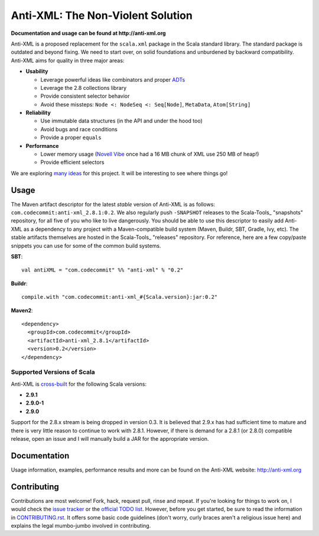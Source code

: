 ==================================
Anti-XML: The Non-Violent Solution
==================================

**Documentation and usage can be found at http://anti-xml.org**

Anti-XML is a proposed replacement for the ``scala.xml`` package in
the Scala standard library. The standard package is outdated and
beyond fixing. We need to start over, on solid foundations and
unburdened by backward compatibility. Anti-XML aims for quality in
three major areas:

* **Usability**

  * Leverage powerful ideas like combinators and proper ADTs_
  * Leverage the 2.8 collections library
  * Provide consistent selector behavior
  * Avoid these missteps: ``Node <: NodeSeq <: Seq[Node]``,
    ``MetaData``, ``Atom[String]``

* **Reliability**

  * Use immutable data structures (in the API and under the hood too)
  * Avoid bugs and race conditions
  * Provide a proper ``equals``
  
* **Performance**

  * Lower memory usage (`Novell Vibe`_ once had a 16 MB chunk of XML
    use 250 MB of heap!)
  * Provide efficient selectors

We are exploring `many ideas`_ for this project. It will be
interesting to see where things go!

.. _ADTs: http://en.wikipedia.org/wiki/Algebraic_data_type
.. _many ideas: http://dl.dropbox.com/u/1679797/anti-xml-todo.html
.. _Novell Vibe: http://vibe.novell.com


Usage
=====

The Maven artifact descriptor for the latest *stable* version of
Anti-XML is as follows: ``com.codecommit:anti-xml_2.8.1:0.2``.  We also regularly
push ``-SNAPSHOT`` releases to the Scala-Tools_ "snapshots" repository, for all
five of you who like to live dangerously.  You should be able to use this
descriptor to easily add Anti-XML as a dependency to any project with a
Maven-compatible build system (Maven, Buildr, SBT, Gradle, Ivy, etc). The stable
artifacts themselves are hosted in the Scala-Tools_ "releases" repository.  For
reference, here are a few copy/paste snippets you can use for some of the common
build systems.

**SBT**::
  
    val antiXML = "com.codecommit" %% "anti-xml" % "0.2"
  
**Buildr**::
  
    compile.with "com.codecommit:anti-xml_#{Scala.version}:jar:0.2"
  
**Maven2**::
  
    <dependency>
      <groupId>com.codecommit</groupId>
      <artifactId>anti-xml_2.8.1</artifactId>
      <version>0.2</version>
    </dependency>
    
  
Supported Versions of Scala
---------------------------

Anti-XML is cross-built_ for the following Scala versions:

* **2.9.1**
* **2.9.0-1**
* **2.9.0**

Support for the 2.8.x stream is being dropped in version 0.3.  It is believed
that 2.9.x has had sufficient time to mature and there is very little reason to
continue to work with 2.8.1.  However, if there is demand for a 2.8.1 (or 2.8.0)
compatible release, open an issue and I will manually build a JAR for the appropriate
version.

.. _cross-built: http://code.google.com/p/simple-build-tool/wiki/CrossBuild
.. _Specs2: http://etorreborre.github.com/specs2/
.. _ScalaCheck: http://code.google.com/p/scalacheck/


Documentation
=============

Usage information, examples, performance results and more can be found on the
Anti-XML website: http://anti-xml.org


Contributing
============

Contributions are most welcome!  Fork, hack, request pull, rinse and repeat.  If
you're looking for things to work on, I would check the `issue tracker`_ or the
`official TODO list`_.  However, before you get started, be sure to read the
information in CONTRIBUTING.rst_.  It offers some basic code guidelines (don't
worry, curly braces aren't a religious issue here) and explains the legal
mumbo-jumbo involved in contributing.

.. _issue tracker:
.. _official TODO list: http://dl.dropbox.com/u/1679797/anti-xml-todo.html
.. _CONTRIBUTING.rst: anti-xml/tree/master/CONTRIBUTING.rst
